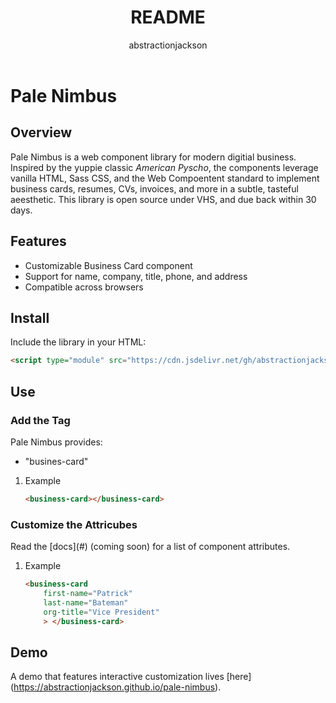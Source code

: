 #+TITLE: README
#+AUTHOR: abstractionjackson
* Pale Nimbus
** Overview
Pale Nimbus is a web component library for modern digitial business. Inspired by the yuppie classic /American Pyscho/, the components leverage vanilla HTML, Sass CSS, and the Web Compoentent standard to implement business cards, resumes, CVs, invoices, and more in a subtle, tasteful aeesthetic. This library is open source under VHS, and due back within 30 days.
** Features
- Customizable Business Card component
- Support for name, company, title, phone, and address
- Compatible across browsers
** Install
Include the library in your HTML:

#+BEGIN_SRC HTML
<script type="module" src="https://cdn.jsdelivr.net/gh/abstractionjackson/pale-nimbus/dist/pale-nimbus.js" />
#+END_SRC

** Use
*** Add the Tag
Pale Nimbus provides:
- "busines-card"
**** Example

#+BEGIN_SRC HTML
<business-card></business-card>
#+END_SRC

*** Customize the Attricubes
Read the [docs](#) (coming soon) for a list of component attributes.
**** Example

#+BEGIN_SRC HTML
<business-card
    first-name="Patrick"
    last-name="Bateman"
    org-title="Vice President"
    > </business-card>
#+END_SRC

** Demo
A demo that features interactive customization lives [here](https://abstractionjackson.github.io/pale-nimbus).
